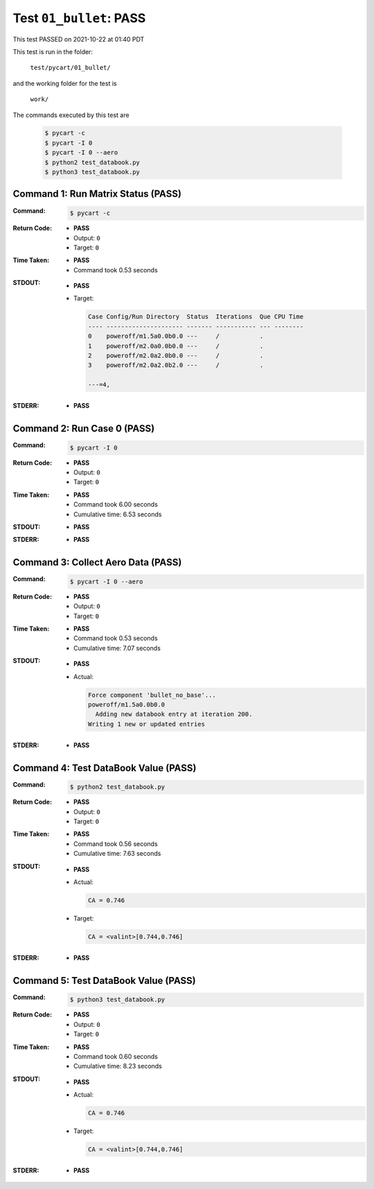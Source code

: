 
.. This documentation written by TestDriver()
   on 2021-10-22 at 01:40 PDT

Test ``01_bullet``: PASS
==========================

This test PASSED on 2021-10-22 at 01:40 PDT

This test is run in the folder:

    ``test/pycart/01_bullet/``

and the working folder for the test is

    ``work/``

The commands executed by this test are

    .. code-block:: console

        $ pycart -c
        $ pycart -I 0
        $ pycart -I 0 --aero
        $ python2 test_databook.py
        $ python3 test_databook.py

Command 1: Run Matrix Status (PASS)
------------------------------------

:Command:
    .. code-block:: console

        $ pycart -c

:Return Code:
    * **PASS**
    * Output: ``0``
    * Target: ``0``
:Time Taken:
    * **PASS**
    * Command took 0.53 seconds
:STDOUT:
    * **PASS**
    * Target:

      .. code-block:: none

        Case Config/Run Directory  Status  Iterations  Que CPU Time 
        ---- --------------------- ------- ----------- --- --------
        0    poweroff/m1.5a0.0b0.0 ---     /           .            
        1    poweroff/m2.0a0.0b0.0 ---     /           .            
        2    poweroff/m2.0a2.0b0.0 ---     /           .            
        3    poweroff/m2.0a2.0b2.0 ---     /           .            
        
        ---=4, 
        

:STDERR:
    * **PASS**

Command 2: Run Case 0 (PASS)
-----------------------------

:Command:
    .. code-block:: console

        $ pycart -I 0

:Return Code:
    * **PASS**
    * Output: ``0``
    * Target: ``0``
:Time Taken:
    * **PASS**
    * Command took 6.00 seconds
    * Cumulative time: 6.53 seconds
:STDOUT:
    * **PASS**
:STDERR:
    * **PASS**

Command 3: Collect Aero Data (PASS)
------------------------------------

:Command:
    .. code-block:: console

        $ pycart -I 0 --aero

:Return Code:
    * **PASS**
    * Output: ``0``
    * Target: ``0``
:Time Taken:
    * **PASS**
    * Command took 0.53 seconds
    * Cumulative time: 7.07 seconds
:STDOUT:
    * **PASS**
    * Actual:

      .. code-block:: none

        Force component 'bullet_no_base'...
        poweroff/m1.5a0.0b0.0
          Adding new databook entry at iteration 200.
        Writing 1 new or updated entries
        

:STDERR:
    * **PASS**

Command 4: Test DataBook Value (PASS)
--------------------------------------

:Command:
    .. code-block:: console

        $ python2 test_databook.py

:Return Code:
    * **PASS**
    * Output: ``0``
    * Target: ``0``
:Time Taken:
    * **PASS**
    * Command took 0.56 seconds
    * Cumulative time: 7.63 seconds
:STDOUT:
    * **PASS**
    * Actual:

      .. code-block:: none

        CA = 0.746
        

    * Target:

      .. code-block:: none

        CA = <valint>[0.744,0.746]
        

:STDERR:
    * **PASS**

Command 5: Test DataBook Value (PASS)
--------------------------------------

:Command:
    .. code-block:: console

        $ python3 test_databook.py

:Return Code:
    * **PASS**
    * Output: ``0``
    * Target: ``0``
:Time Taken:
    * **PASS**
    * Command took 0.60 seconds
    * Cumulative time: 8.23 seconds
:STDOUT:
    * **PASS**
    * Actual:

      .. code-block:: none

        CA = 0.746
        

    * Target:

      .. code-block:: none

        CA = <valint>[0.744,0.746]
        

:STDERR:
    * **PASS**


